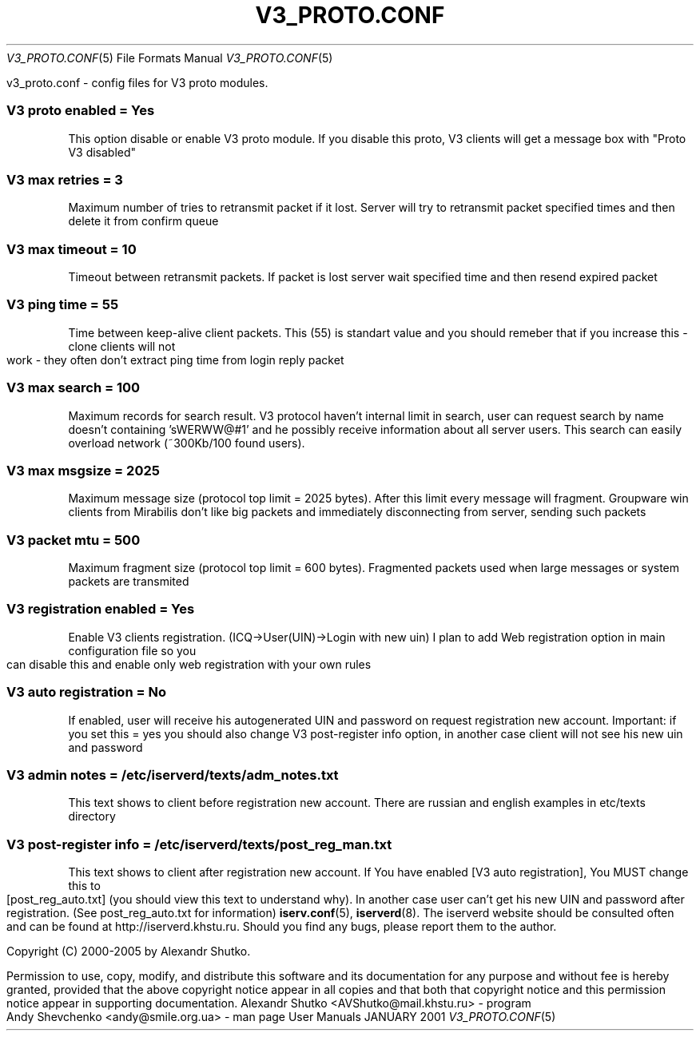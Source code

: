 .\" Process this file with
.\" groff -mandoc -Tascii v3_proto.conf.5 # on GNU/Linux systems
.\"
.TH V3_PROTO.CONF 5 "JANUARY 2001" "User Manuals"
.Dd JANUARY 2001
.Dt V3_PROTO.CONF 5
.Os "User Manuals"
.SH NAME
v3_proto.conf \- config files for V3 proto modules.
.SH DESCRIPTION
.SS
.B V3 proto enabled = Yes
This option disable or enable V3 proto module. If you disable 
this proto, V3 clients will get a message box with "Proto V3 disabled"
.SS
.B V3 max retries = 3
Maximum number of tries to retransmit packet if it lost.
Server will try to retransmit packet specified times 
and then delete it from confirm queue
.SS
.B V3 max timeout = 10
Timeout between retransmit packets. If packet is lost 
server wait specified time and then resend expired packet 
.SS
.B V3 ping time = 55
Time between keep-alive client packets. This (55) is
standart value and you should remeber that if you increase 
this - clone clients will not work - they often don't extract
ping time from login reply packet
.SS
.B V3 max search = 100
Maximum records for search result. V3 protocol haven't 
internal limit in search, user can request search by name 
doesn't containing 'sWERWW@#1' and he possibly receive 
information about all server users. This search can easily 
overload network (~300Kb/100 found users).
.SS
.B V3 max msgsize = 2025
Maximum message size (protocol top limit = 2025 bytes).
After this limit every message will fragment. Groupware 
win clients from Mirabilis don't like big packets and 
immediately disconnecting from server, sending such packets
.SS
.B V3 packet mtu = 500
Maximum fragment size (protocol top limit = 600 bytes). 
Fragmented packets used when large messages or system packets are 
transmited
.SS
.B V3 registration enabled = Yes
Enable V3 clients registration. (ICQ->User(UIN)->Login with new uin)
I plan to add Web registration option in main configuration file
so you can disable this and enable only web registration with your
own rules
.SS
.B V3 auto registration = No
If enabled, user will receive his autogenerated UIN and password on
request registration new account. Important: if you set this = yes
you should also change V3 post-register info option, in another case 
client will not see his new uin and password
.SS
.B V3 admin notes = /etc/iserverd/texts/adm_notes.txt
This text shows to client before registration new account.
There are russian and english examples in etc/texts directory
.SS
.B V3 post-register info = /etc/iserverd/texts/post_reg_man.txt
This text shows to client after registration new account.
If You have enabled [V3 auto registration], You MUST change this
to [post_reg_auto.txt] (you should view this text to understand why). 
In another case user can't get his new UIN and password after 
registration. (See post_reg_auto.txt for information)
.SH SEE ALSO
.BR iserv.conf (5),
.BR iserverd (8).
.SH WEBSITE
The iserverd website should be consulted often and can be found at
http://iserverd.khstu.ru.
.SH BUGS
Should you find any bugs, please report them to the author.
.SH COPYING
.Pp
Copyright (C) 2000-2005 by Alexandr Shutko.
.Pp
.br
Permission to use, copy, modify, and distribute this software and its
documentation for any purpose and without fee is hereby granted, provided that
the above copyright notice appear in all copies and that both that copyright
notice and this permission notice appear in supporting documentation.
.SH AUTHORS
Alexandr Shutko <AVShutko@mail.khstu.ru> - program
.br
Andy Shevchenko <andy@smile.org.ua> - man page
